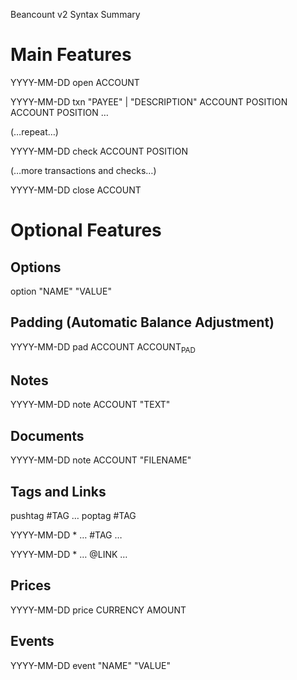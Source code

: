Beancount v2 Syntax Summary
* Main Features

  YYYY-MM-DD open ACCOUNT


  YYYY-MM-DD txn "PAYEE" | "DESCRIPTION"
    ACCOUNT  POSITION
    ACCOUNT  POSITION
    ...

  (...repeat...)

  YYYY-MM-DD check ACCOUNT POSITION

  (...more transactions and checks...)


  YYYY-MM-DD close ACCOUNT


* Optional Features
** Options

  option "NAME" "VALUE"


** Padding (Automatic Balance Adjustment)

  YYYY-MM-DD pad  ACCOUNT ACCOUNT_PAD


** Notes

  YYYY-MM-DD note ACCOUNT "TEXT"


** Documents

  YYYY-MM-DD note ACCOUNT "FILENAME"


** Tags and Links

  pushtag #TAG
  ...
  poptag #TAG


  YYYY-MM-DD * ...  #TAG
    ...


  YYYY-MM-DD * ...  @LINK
    ...


** Prices

  YYYY-MM-DD price CURRENCY  AMOUNT


** Events

  YYYY-MM-DD event "NAME" "VALUE"


